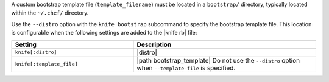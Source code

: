 .. The contents of this file may be included in multiple topics (using the includes directive).
.. The contents of this file should be modified in a way that preserves its ability to appear in multiple topics.


A custom bootstrap template file (``template_filename``) must be located in a ``bootstrap/`` directory, typically located within the ``~/.chef/`` directory.

Use the ``--distro`` option with the ``knife bootstrap`` subcommand to specify the bootstrap template file. This location is configurable when the following settings are added to the |knife rb| file:

.. list-table::
   :widths: 200 300
   :header-rows: 1

   * - Setting
     - Description
   * - ``knife[:distro]``
     - |distro|
   * - ``knife[:template_file]``
     - |path bootstrap_template| Do not use the ``--distro`` option when ``--template-file`` is specified.

